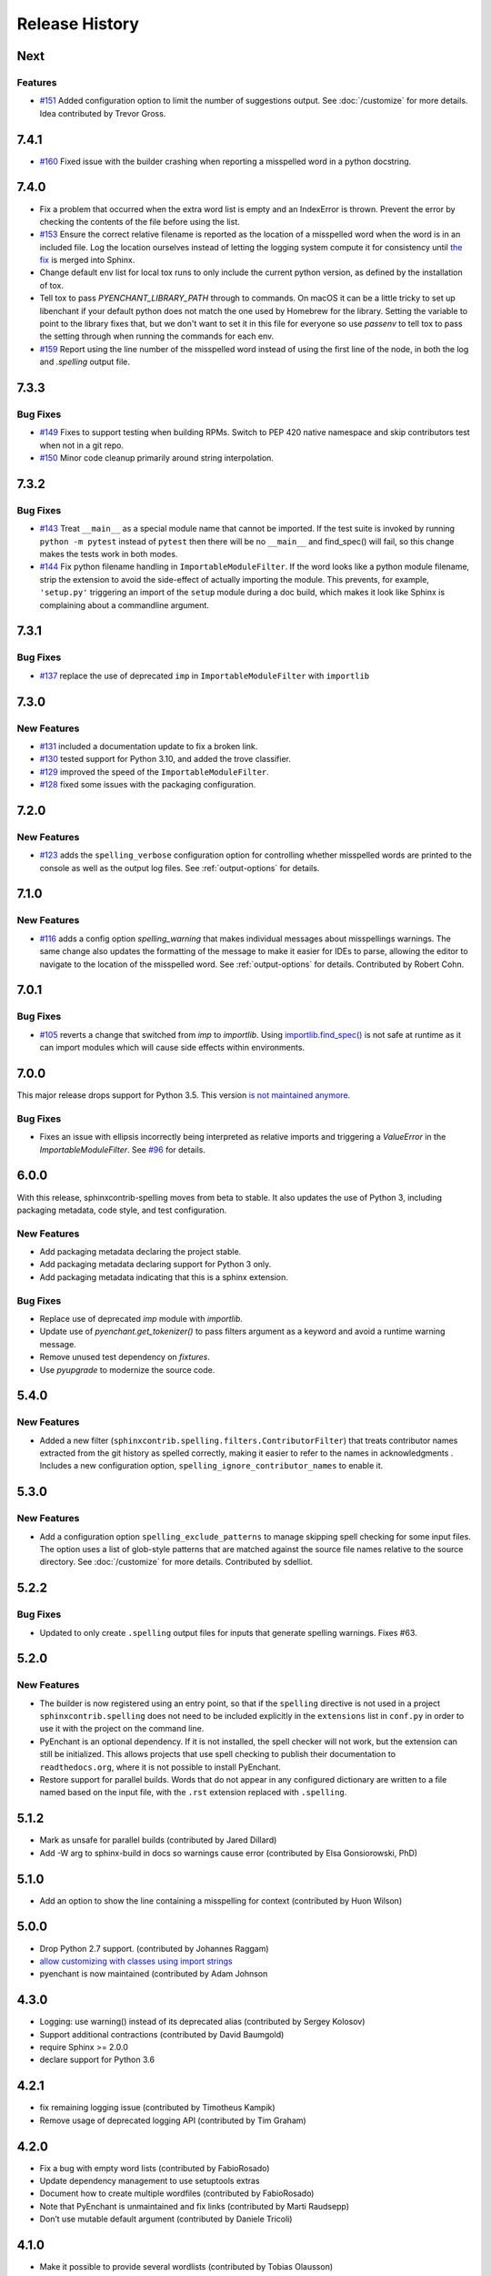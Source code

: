 =================
 Release History
=================

.. spelling::

   Homebrew
   libenchant
   macOS
   unmaintained

Next
====

Features
--------

- `#151 <https://github.com/sphinx-contrib/spelling/issues/151>`__
  Added configuration option to limit the number of suggestions
  output. See :doc:`/customize` for more details. Idea contributed by
  Trevor Gross.

7.4.1
=====

- `#160 <https://github.com/sphinx-contrib/spelling/issues/160>`__
  Fixed issue with the builder crashing when reporting a misspelled word
  in a python docstring.

7.4.0
=====

- Fix a problem that occurred when the extra word list is empty and an
  IndexError is thrown. Prevent the error by checking the contents of
  the file before using the list.
- `#153 <https://github.com/sphinx-contrib/spelling/issues/153>`__
  Ensure the correct relative filename is reported as the location of
  a misspelled word when the word is in an included file. Log the
  location ourselves instead of letting the logging system compute it
  for consistency until `the fix
  <https://github.com/sphinx-doc/sphinx/pull/10460>`__ is merged into
  Sphinx.
- Change default env list for local tox runs to only include the
  current python version, as defined by the installation of tox.
- Tell tox to pass `PYENCHANT_LIBRARY_PATH` through to commands. On
  macOS it can be a little tricky to set up libenchant if your default
  python does not match the one used by Homebrew for the
  library. Setting the variable to point to the library fixes that,
  but we don't want to set it in this file for everyone so use
  `passenv` to tell tox to pass the setting through when running the
  commands for each env.
- `#159 <https://github.com/sphinx-contrib/spelling/issues/159>`__
  Report using the line number of the misspelled word instead of using
  the first line of the node, in both the log and `.spelling` output
  file.

7.3.3
=====

Bug Fixes
---------

- `#149 <https://github.com/sphinx-contrib/spelling/pull/149>`__ Fixes
  to support testing when building RPMs. Switch to PEP 420 native
  namespace and skip contributors test when not in a git repo.
- `#150 <https://github.com/sphinx-contrib/spelling/pull/150>`__ Minor
  code cleanup primarily around string interpolation.

7.3.2
=====

Bug Fixes
---------

- `#143 <https://github.com/sphinx-contrib/spelling/pull/143>`__ Treat
  ``__main__`` as a special module name that cannot be imported. If
  the test suite is invoked by running ``python -m pytest`` instead of
  ``pytest`` then there will be no ``__main__`` and find_spec() will
  fail, so this change makes the tests work in both modes.
- `#144 <https://github.com/sphinx-contrib/spelling/pull/144>`__ Fix
  python filename handling in ``ImportableModuleFilter``.  If the word
  looks like a python module filename, strip the extension to avoid
  the side-effect of actually importing the module. This prevents, for
  example, ``'setup.py'`` triggering an import of the ``setup`` module
  during a doc build, which makes it look like Sphinx is complaining
  about a commandline argument.

7.3.1
=====

Bug Fixes
---------

- `#137 <https://github.com/sphinx-contrib/spelling/pull/137>`__
  replace the use of deprecated ``imp`` in ``ImportableModuleFilter``
  with ``importlib``

7.3.0
=====

New Features
------------

- `#131 <https://github.com/sphinx-contrib/spelling/pull/131>`__
  included a documentation update to fix a broken link.

- `#130 <https://github.com/sphinx-contrib/spelling/pull/130>`__ tested support
  for Python 3.10, and added the trove classifier.

- `#129 <https://github.com/sphinx-contrib/spelling/pull/129>`__ improved the
  speed of the ``ImportableModuleFilter``.

- `#128 <https://github.com/sphinx-contrib/spelling/pull/128>`__ fixed
  some issues with the packaging configuration.

7.2.0
=====

New Features
------------

- `#123 <https://github.com/sphinx-contrib/spelling/pull/123>`__ adds
  the ``spelling_verbose`` configuration option for controlling
  whether misspelled words are printed to the console as well as the
  output log files. See :ref:`output-options` for details.

7.1.0
=====

New Features
------------

- `#116 <https://github.com/sphinx-contrib/spelling/pull/116>`__ adds
  a config option `spelling_warning` that makes individual messages
  about misspellings warnings. The same change also updates the
  formatting of the message to make it easier for IDEs to parse,
  allowing the editor to navigate to the location of the misspelled
  word. See :ref:`output-options` for details.  Contributed by Robert
  Cohn.

7.0.1
=====

Bug Fixes
---------

- `#105 <https://github.com/sphinx-contrib/spelling/pull/105>`__
  reverts a change that switched from `imp` to `importlib`. Using
  `importlib.find_spec()
  <https://docs.python.org/3/library/importlib.html#importlib.util.find_spec>`__
  is not safe at runtime as it can import modules which will cause
  side effects within environments.

7.0.0
=====

This major release drops support for Python 3.5. This version `is not
maintained anymore
<https://devguide.python.org/devcycle/#end-of-life-branches>`__.

Bug Fixes
---------

- Fixes an issue with ellipsis incorrectly being interpreted as
  relative imports and triggering a `ValueError` in the
  `ImportableModuleFilter`. See `#96
  <https://github.com/sphinx-contrib/spelling/issues/96>`__ for
  details.

6.0.0
=====

With this release, sphinxcontrib-spelling moves from beta to
stable. It also updates the use of Python 3, including packaging
metadata, code style, and test configuration.

New Features
------------

- Add packaging metadata declaring the project stable.
- Add packaging metadata declaring support for Python 3 only.
- Add packaging metadata indicating that this is a sphinx extension.

Bug Fixes
---------

- Replace use of deprecated `imp` module with `importlib`.
- Update use of `pyenchant.get_tokenizer()` to pass filters argument
  as a keyword and avoid a runtime warning message.
- Remove unused test dependency on `fixtures`.
- Use `pyupgrade` to modernize the source code.

5.4.0
=====

New Features
------------

- Added a new filter
  (``sphinxcontrib.spelling.filters.ContributorFilter``) that treats
  contributor names extracted from the git history as spelled
  correctly, making it easier to refer to the names in
  acknowledgments . Includes a new configuration option,
  ``spelling_ignore_contributor_names`` to enable it.

5.3.0
=====

New Features
------------

- Add a configuration option ``spelling_exclude_patterns`` to manage
  skipping spell checking for some input files. The option uses a
  list of glob-style patterns that are matched against the source
  file names relative to the source directory. See :doc:`/customize`
  for more details. Contributed by sdelliot.

5.2.2
=====

Bug Fixes
---------

- Updated to only create ``.spelling`` output files for inputs that
  generate spelling warnings. Fixes #63.

5.2.0
=====

New Features
------------

- The builder is now registered using an entry point, so that if the
  ``spelling`` directive is not used in a project
  ``sphinxcontrib.spelling`` does not need to be included explicitly
  in the ``extensions`` list in ``conf.py`` in order to use it with
  the project on the command line.

- PyEnchant is an optional dependency. If it is not installed, the
  spell checker will not work, but the extension can still be
  initialized. This allows projects that use spell checking to
  publish their documentation to ``readthedocs.org``, where it is
  not possible to install PyEnchant.

- Restore support for parallel builds. Words that do not appear in
  any configured dictionary are written to a file named based on the
  input file, with the ``.rst`` extension replaced with
  ``.spelling``.

5.1.2
=====

- Mark as unsafe for parallel builds (contributed by Jared Dillard)
- Add -W arg to sphinx-build in docs so warnings cause error
  (contributed by Elsa Gonsiorowski, PhD)

5.1.0
=====

- Add an option to show the line containing a misspelling for context
  (contributed by Huon Wilson)

5.0.0
=====

- Drop Python 2.7 support. (contributed by Johannes Raggam)
- `allow customizing with classes using import strings
  <https://github.com/sphinx-contrib/spelling/pull/40>`__
- pyenchant is now maintained (contributed by Adam Johnson

4.3.0
=====

- Logging: use warning() instead of its deprecated alias (contributed
  by Sergey Kolosov)
- Support additional contractions (contributed by David Baumgold)
- require Sphinx >= 2.0.0
- declare support for Python 3.6

4.2.1
=====

- fix remaining logging issue (contributed by Timotheus Kampik)
- Remove usage of deprecated logging API (contributed by Tim Graham)

4.2.0
=====

- Fix a bug with empty word lists (contributed by FabioRosado)
- Update dependency management to use setuptools extras
- Document how to create multiple wordfiles (contributed by
  FabioRosado)
- Note that PyEnchant is unmaintained and fix links (contributed by
  Marti Raudsepp)
- Don’t use mutable default argument (contributed by Daniele Tricoli)

4.1.0
=====

- Make it possible to provide several wordlists (contributed by Tobias
  Olausson)
- Update developer documentation (contributed by Tobias Olausson)
- Update home page link (contributed by Devin Sevilla)

4.0.1
=====

- use the right method to emit warnings
- disable smart quotes so that we can recognize
  contractions/possessives correctly (contributed by Alex Gaynor)

4.0.0
=====

- Don’t fail by default (contributed by Stephen Finucane)
- Mark the extension as safe for parallel reading (contributed by Alex
  Gaynor)
- be more verbose about configuration options
- switch to testrepository for running tests
- update Python 3.3 to 3.5

2.3.0
=====

- make it possible to specify tokenizer #7 (contributed by Timotheus
  Kampik)

2.2.0
=====

- Use ``https`` with ``pypi.python.org`` package name checker
  (contributed by John-Scott Atlakson)
- Removed unnecessary shebang lines from non-script files (contributed
  by Avram Lubkin)
- Re-enable the PyEnchant dependency (contributed by Julian Berman)

2.1.2
=====

- Fixed issue with six under Python 3.4

2.1.1
=====

- Use ``str.isupper()`` instead of ad-hoc method
- fix syntax for tags directive
- Removed no more used CHANGES file

2.1
===

- Fix unicode error in ``PythonBuiltinsFilter``.
- Make error output useful in emacs compiler mode
- Only show the words being added to a local dictionary if debugging
  is enabled.


2.0
===

- Add Python 3.3 support.
- Add PyPy support.
- Use pbr for packaging.
- Update tox config to work with forked version of PyEnchant until
  changes are accepted upstream.

1.4
===

  - Fixed detection of builtins under PyPy, contributed by Hong Minhee
    (https://bitbucket.org/dahlia).

1.3
===

  - Handle text nodes without parents. (#19)
  - Include the input document name in the console output.
  - Use the Sphinx wrapper for registering a directive.

1.2
===

  - Add the document name to the messages showing the contents of a
    local dictionary created by the ``spelling`` directive.
  - Add title nodes to the list of node types checked for
    spelling. Resolves issue #17.
  - Add test/test_wordlist.txt to the manifest so it is included in
    the source distribution and the tests will pass. Resolves issue
    #17.
  - Documentation patch from Hank Gay.

1.1.1
=====

  - Fix initialization so the per-document filters work even if no
    ``spelling`` directive is used.

1.1
===

  - Add an option treat the names of packages on PyPI as spelled
    properly.
  - Add an option to treat CamelCase names as spelled properly.
  - Add an option to treat acronyms as spelled properly.
  - Add an option to treat Python built-ins as spelled properly.
  - Add an option to treat names that can be found as modules as
    spelled properly.
  - Add an option to let the user provide a list of other filter
    classes for the tokenizer.
  - Add ``spelling`` directive for passing local configuration
    settings to the spelling checker. This version allows setting a
    list of words known to be spelled correctly.

1.0
===

  - Re-implement using just a Builder, without a separate visitor
    class.
  - Show the file and line number of any words not appearing in the
    dictionary, instead of the section title.
  - Log the file, line, and unknown words as the documents are
    processed.

0.2
===

  - Warn but otherwise ignore unknown node types.

0.1
===

  - First public release.
